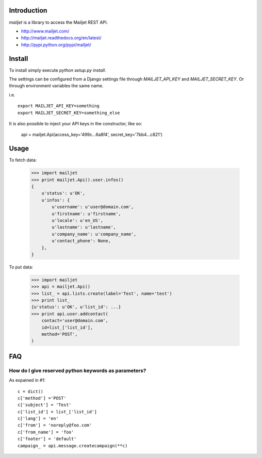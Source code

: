 Introduction
============

`mailjet` is a library to access the Mailjet REST API.

- http://www.mailjet.com/
- http://mailjet.readthedocs.org/en/latest/
- http://pypi.python.org/pypi/mailjet/

Install
=======

To install simply execute `python setup.py install`.

The settings can be configured from a Django settings file through
`MAILJET_API_KEY` and `MAILJET_SECRET_KEY`. Or through environment variables
the same name.

i.e.

::

    export MAILJET_API_KEY=something
    export MAILJET_SECRET_KEY=something_else

It is also possible to inject your API keys in the constructor, like so:

    api = mailjet.Api(access_key='499c...6a8f4', secret_key='7bb4...c821')

Usage
=====

To fetch data:

    >>> import mailjet
    >>> print mailjet.Api().user.infos()
    {
        u'status': u'OK',
        u'infos': {
            u'username': u'user@domain.com',
            u'firstname': u'firstname',
            u'locale': u'en_US',
            u'lastname': u'lastname',
            u'company_name': u'company_name',
            u'contact_phone': None,
        },
    }

To put data:

    >>> import mailjet
    >>> api = mailjet.Api()
    >>> list_ = api.lists.create(label='Test', name='test')
    >>> print list_
    {u'status': u'OK', u'list_id': ...}
    >>> print api.user.addcontact(
        contact='user@domain.com',
        id=list_['list_id'],
        method='POST',
    )

FAQ
==========================================

How do I give reserved python keywords as parameters?
------------------------------------------------------

As expained in #1:

::

    c = dict()
    c['method'] ='POST'
    c['subject'] = 'Test'
    c['list_id'] = list_['list_id']
    c['lang'] = 'en'
    c['from'] = 'noreply@foo.com'
    c['from_name'] = 'foo'
    c['footer'] = 'default'
    campaign_ = api.message.createcampaign(**c)

